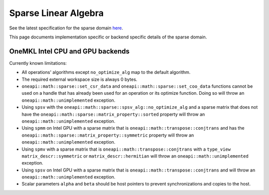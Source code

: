 .. _onemath_sparse_linear_algebra:

Sparse Linear Algebra
=====================

See the latest specification for the sparse domain `here
<https://oneapi-spec.uxlfoundation.org/specifications/oneapi/latest/elements/onemath/source/domains/spblas/spblas>`_.

This page documents implementation specific or backend specific details of the
sparse domain.

OneMKL Intel CPU and GPU backends
---------------------------------

Currently known limitations:

- All operations' algorithms except ``no_optimize_alg`` map to the default
  algorithm.
- The required external workspace size is always 0 bytes.
- ``oneapi::math::sparse::set_csr_data`` and
  ``oneapi::math::sparse::set_coo_data`` functions cannot be used on a handle
  that has already been used for an operation or its optimize function. Doing so
  will throw an ``oneapi::math::unimplemented`` exception.
- Using ``spsv`` with the ``oneapi::math::sparse::spsv_alg::no_optimize_alg`` and
  a sparse matrix that does not have the
  ``oneapi::math::sparse::matrix_property::sorted`` property will throw an
  ``oneapi::math::unimplemented`` exception.
- Using ``spmm`` on Intel GPU with a sparse matrix that is
  ``oneapi::math::transpose::conjtrans`` and has the
  ``oneapi::math::sparse::matrix_property::symmetric`` property will throw an
  ``oneapi::math::unimplemented`` exception.
- Using ``spmv`` with a sparse matrix that is
  ``oneapi::math::transpose::conjtrans`` with a ``type_view``
  ``matrix_descr::symmetric`` or ``matrix_descr::hermitian`` will throw an
  ``oneapi::math::unimplemented`` exception.
- Using ``spsv`` on Intel GPU with a sparse matrix that is
  ``oneapi::math::transpose::conjtrans`` and will throw an
  ``oneapi::math::unimplemented`` exception.
- Scalar parameters ``alpha`` and ``beta`` should be host pointers to prevent
  synchronizations and copies to the host.
